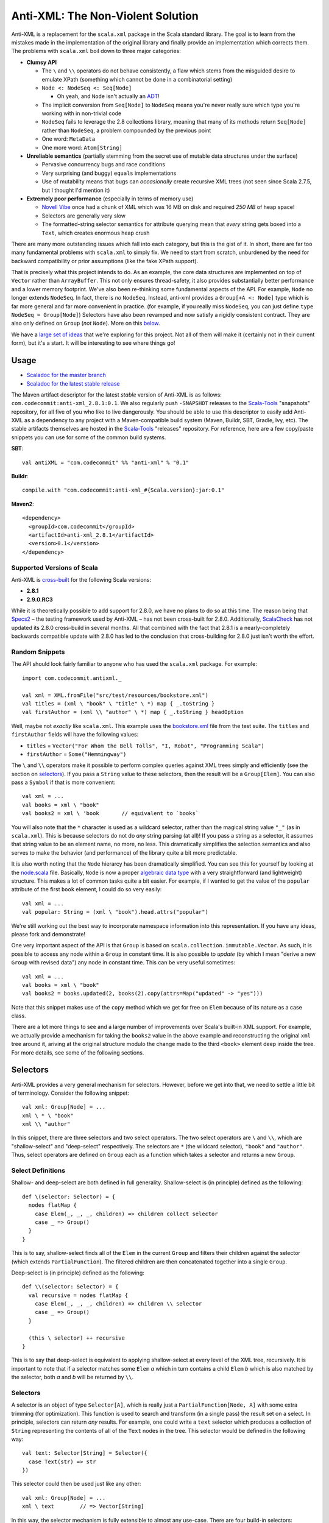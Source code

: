 ==================================
Anti-XML: The Non-Violent Solution
==================================

Anti-XML is a replacement for the ``scala.xml`` package in the Scala standard
library.  The goal is to learn from the mistakes made in the implementation of
the original library and finally provide an implementation which corrects them.
The problems with ``scala.xml`` boil down to three major categories:

* **Clumsy API**

  * The ``\`` and ``\\`` operators do not behave consistently, a flaw which stems
    from the misguided desire to emulate XPath (something which cannot be done
    in a combinatorial setting)
  * ``Node <: NodeSeq <: Seq[Node]``
  
    * Oh yeah, and ``Node`` isn't actually an ADT_!
  
  * The implicit conversion from ``Seq[Node]`` to ``NodeSeq`` means you're never
    really sure which type you're working with in non-trivial code
  * ``NodeSeq`` fails to leverage the 2.8 collections library, meaning that many
    of its methods return ``Seq[Node]`` rather than ``NodeSeq``, a problem
    compounded by the previous point
  * One word: ``MetaData``
  * One more word: ``Atom[String]``

* **Unreliable semantics** (partially stemming from the secret use of mutable data
  structures under the surface)
  
  * Pervasive concurrency bugs and race conditions
  * Very surprising (and buggy) ``equals`` implementations
  * Use of mutability means that bugs can *occasionally* create recursive XML
    trees (not seen since Scala 2.7.5, but I thought I'd mention it)
  
* **Extremely poor performance** (especially in terms of memory use)

  * `Novell Vibe`_ once had a chunk of XML which was 16 MB on disk and required
    *250 MB* of heap space!
  * Selectors are generally very slow
  * The formatted-string selector semantics for attribute querying mean that
    *every* string gets boxed into a ``Text``, which creates enormous heap crush

There are many more outstanding issues which fall into each category, but this is
the gist of it.  In short, there are far too many fundamental problems with
``scala.xml`` to simply fix.  We need to start from scratch, unburdened by the
need for backward compatibility or prior assumptions (like the fake XPath support).

That is precisely what this project intends to do.  As an example, the core data
structures are implemented on top of ``Vector`` rather than ``ArrayBuffer``.
This not only ensures thread-safety, it also provides substantially better
performance and a lower memory footprint.  We've also been re-thinking some
fundamental aspects of the API.  For example, ``Node`` no longer extends ``NodeSeq``.
In fact, there is *no* ``NodeSeq``.  Instead, anti-xml provides a ``Group[+A <: Node]``
type which is far more general and far more convenient in practice. (for example,
if you really miss ``NodeSeq``, you can just define ``type NodeSeq = Group[Node]``)
Selectors have also been revamped and now satisfy a rigidly consistent contract.
They are also only defined on ``Group`` (*not* ``Node``).  More on this below_.

We have a `large set of ideas`_ that we're exploring for this project.  Not all of
them will make it (certainly not in their current form), but it's a start.  It
will be interesting to see where things go!

.. _ADT: http://en.wikipedia.org/wiki/Algebraic_data_type
.. _large set of ideas: https://vibe.novell.com/thread/41cf4424-15c6-40dd-b79f-497bcbd8e147


Usage
=====

* `Scaladoc for the master branch`_
* `Scaladoc for the latest stable release`_

The Maven artifact descriptor for the latest *stable* version of
Anti-XML is as follows: ``com.codecommit:anti-xml_2.8.1:0.1``.  We also regularly
push ``-SNAPSHOT`` releases to the Scala-Tools_ "snapshots" repository, for all
five of you who like to live dangerously.  You should be able to use this
descriptor to easily add Anti-XML as a dependency to any project with a
Maven-compatible build system (Maven, Buildr, SBT, Gradle, Ivy, etc). The stable
artifacts themselves are hosted in the Scala-Tools_ "releases" repository.  For
reference, here are a few copy/paste snippets you can use for some of the common
build systems.

**SBT**::
  
    val antiXML = "com.codecommit" %% "anti-xml" % "0.1"
  
**Buildr**::
  
    compile.with "com.codecommit:anti-xml_#{Scala.version}:jar:0.1"
  
**Maven2**::
  
    <dependency>
      <groupId>com.codecommit</groupId>
      <artifactId>anti-xml_2.8.1</artifactId>
      <version>0.1</version>
    </dependency>
    
  
Supported Versions of Scala
---------------------------

Anti-XML is cross-built_ for the following Scala versions:

* **2.8.1**
* **2.9.0.RC3**

While it is theoretically possible to add support for 2.8.0, we have no plans to
do so at this time.  The reason being that Specs2_ – the testing framework used
by Anti-XML – has not been cross-built for 2.8.0.  Additionally, ScalaCheck_ has
not updated its 2.8.0 cross-build in several months.  All that combined with the
fact that 2.8.1 is a nearly-completely backwards compatible update with 2.8.0 has
led to the conclusion that cross-building for 2.8.0 just isn't worth the effort.

.. _cross-built: http://code.google.com/p/simple-build-tool/wiki/CrossBuild
.. _Specs2: http://etorreborre.github.com/specs2/
.. _ScalaCheck: http://code.google.com/p/scalacheck/

Random Snippets
---------------

The API should look fairly familiar to anyone who has used the ``scala.xml``
package.  For example::
    
    import com.codecommit.antixml._
    
    val xml = XML.fromFile("src/test/resources/bookstore.xml")
    val titles = (xml \ "book" \ "title" \ *) map { _.toString }
    val firstAuthor = (xml \\ "author" \ *) map { _.toString } headOption

Well, maybe not *exactly* like ``scala.xml``.  This example uses the bookstore.xml_
file from the test suite.  The ``titles`` and ``firstAuthor`` fields will have
the following values:

* ``titles`` = ``Vector("For Whom the Bell Tolls", "I, Robot", "Programming Scala")``
* ``firstAuthor`` = ``Some("Hemmingway")``

The ``\`` and ``\\`` operators make it possible to perform complex queries against
XML trees simply and efficiently (see the section on selectors_).  If you pass
a ``String`` value to these selectors, then the result will be a ``Group[Elem]``.
You can also pass a ``Symbol`` if that is more convenient::
    
    val xml = ...
    val books = xml \ "book"
    val books2 = xml \ 'book       // equivalent to `books`
    
You will also note that the ``*`` character is used as a wildcard selector, rather
than the magical string value ``"_"`` (as in ``scala.xml``).  This is because
selectors do not do *any* string parsing (at all)!  If you pass a string as a
selector, it assumes that string value to be an element name, no more, no less.
This dramatically simplifies the selection semantics and also serves to make the
behavior (and performance) of the library quite a bit more predictable.

It is also worth noting that the ``Node`` hierarcy has been dramatically
simplified.  You can see this for yourself by looking at the node.scala_ file.
Basically, ``Node`` is now a proper `algebraic data type`_ with a very straightforward
(and lightweight) structure.  This makes a lot of common tasks quite a bit easier.
For example, if I wanted to get the value of the ``popular`` attribute of the
first ``book`` element, I could do so very easily::
    
    val xml = ...
    val popular: String = (xml \ "book").head.attrs("popular")
    
We're still working out the best way to incorporate namespace information into
this representation.  If you have any ideas, please fork and demonstrate!

One very important aspect of the API is that ``Group`` is based on ``scala.collection.immutable.Vector``.
As such, it is possible to access any node within a ``Group`` in constant time.
It is also possible to *update* (by which I mean "derive a new ``Group`` with
revised data") any node in constant time.  This can be very useful sometimes::
    
    val xml = ...
    val books = xml \ "book"
    val books2 = books.updated(2, books(2).copy(attrs=Map("updated" -> "yes")))
    
Note that this snippet makes use of the ``copy`` method which we get for free on
``Elem`` because of its nature as a case class.

There are a lot more things to see and a large number of improvements over Scala's
built-in XML support.  For example, we actually provide a mechanism for taking
the ``books2`` value in the above example and reconstructing the original ``xml``
tree around it, ariving at the original structure modulo the change made to the
third ``<book>`` element deep inside the tree.  For more details, see some of
the following sections.

.. _Scaladoc for the master branch: http://www.danielspiewak.com/anti-xml/doc
.. _Scaladoc for the latest stable release: http://www.danielspiewak.com/anti-xml/v0.1/doc
.. _Scala-Tools: http://scala-tools.org
.. _the project CI server: http://hudson.danielspiewak.org/job/anti-xml/
.. _bookstore.xml: https://github.com/djspiewak/anti-xml/blob/master/src/test/resources/bookstore.xml
.. _node.scala: https://github.com/djspiewak/anti-xml/blob/master/src/main/scala/com/codecommit/antixml/node.scala
.. _algebraic data type: http://en.wikipedia.org/wiki/Algebraic_data_type


.. _below:
.. _selectors:

Selectors
=========

Anti-XML provides a very general mechanism for selectors.  However, before we get
into that, we need to settle a little bit of terminology.  Consider the following
snippet::
    
    val xml: Group[Node] = ...
    xml \ * \ "book"
    xml \\ "author"
    
In this snippet, there are three selectors and two select operators.  The two
select operators are ``\`` and ``\\``, which are "shallow-select" and "deep-select"
respectively.  The selectors are ``*`` (the wildcard selector), ``"book"`` and
``"author"``.  Thus, select operators are defined on ``Group`` each as a function
which takes a selector and returns a new ``Group``.


Select Definitions
------------------

Shallow- and deep-select are both defined in full generality.  Shallow-select
is (in principle) defined as the following::
    
    def \(selector: Selector) = {
      nodes flatMap {
        case Elem(_, _, _, children) => children collect selector
        case _ => Group()
      }
    }
    
This is to say, shallow-select finds all of the ``Elem`` in the current ``Group``
and filters their children against the selector (which extends ``PartialFunction``).
The filtered children are then concatenated together into a single ``Group``.

Deep-select is (in principle) defined as the following::
    
    def \\(selector: Selector) = {
      val recursive = nodes flatMap {
        case Elem(_, _, _, children) => children \\ selector
        case _ => Group()
      }
      
      (this \ selector) ++ recursive
    }
    
This is to say that deep-select is equivalent to applying shallow-select at every
level of the XML tree, recursively.  It is important to note that if a selector
matches some ``Elem`` *a* which in turn contains a child ``Elem`` *b* which is
also matched by the selector, both *a* and *b* will be returned by ``\\``.


Selectors
---------

A selector is an object of type ``Selector[A]``, which is really just a
``PartialFunction[Node, A]`` with some extra trimming (for optimization).  This
function is used to search and transform (in a single pass) the result set on a
select.  In principle, selectors can return *any* results.  For example, one could
write a ``text`` selector which produces a collection of ``String`` representing
the contents of all of the ``Text`` nodes in the tree. This selector would be
defined in the following way::
    
    val text: Selector[String] = Selector({
      case Text(str) => str
    })
    
This selector could then be used just like any other::
    
    val xml: Group[Node] = ...
    xml \ text        // => Vector[String]
    
In this way, the selector mechanism is fully extensible to almost any use-case.
There are four build-in selectors:

* Select only ``Elem`` nodes based on name

  * Implicit conversion from ``String`` (e.g. ``xml \ "book"``)
  * Implicit conversion from ``Symbol`` (e.g. ``xml \ 'book``)
  
* Select all nodes (basically, the identity selector)

  * Defined as the ``*`` operator
  
* Select the *contents* of ``Text`` and ``CDATA`` nodes

  * Defined as ``text`` (e.g. ``xml \ text``)
  * Very close to the example given above


Type Safety
-----------

Every selector is typed on a resulting element and collection type.  For example::
    
    val `*`: Selector[Node] = ...
    
    implicit def strToSelector(str: String): Selector[Elem] = ...
    implicit def symToSelector(str: Symbol): Selector[Elem] = ...

Notably, any select method will return a collection of the type specified by
the selector.  This is quite useful in many ways.  For example, if you select
using one of the name selectors (using ``String`` or ``Symbol``), then the
collection resulting from the select will be of type ``Group[Elem]``::
    
    val xml: Group[Node] = ...
    val results: Group[Elem] = xml \ "book"
    
However, if you select using the wildcard selector (``*``), the result will
naturally be of type ``Group[Node]`` since every node (including non-``Elem`` )
will be returned::
    
    val xml: Group[Node] = ...
    val results: Group[Node] = xml \ *

The result of a selection need not be of type ``Group``!  For example, consider
the ``text`` selector::
    
    val xml: Group[Node] = ...
    val results: IndexedSeq[String] = xml \ text
    
This is logical since selection using ``text`` will return a sequence of ``String``,
which obviously cannot be contained within a ``Group``.  The exact return type
is based on the instance of ``CanBuildFromWithZipper`` which is in implicit
scope at the call-site.  Any selector which produces ``Node`` (or a subtype) will
match the default instance of ``CanBuildFromWithZipper`` which produces an object
of type ``Group`` (actually, ``Zipper``; see below).  Selectors which produce
other types (such as ``String``, in the case of the ``text`` selector) will fall
back on an implicit "lift" of ``CanBuildFrom`` to ``CanBuildFromWithZipper``.
Thus, the fallback resolution is for the compiler to find an instance of
``CanBuildFrom`` in implicit scope at the call-site and lift that into an instance
of ``CanBuildFromWithZipper``.  Since there is a ``CanBuildFrom`` defined for
elements of type ``String`` which produces an ``IndexedSeq[String]``, that becomes
the type of the resultant of applying a selector of type ``Selector[String]``.

There is a slight catch to this implicit "lift" mechanism: it only works for
result types which are implicitly convertable to ``Traversable[A]``, where the
selector is of type ``Selector[A]``.  In practice, the only instances of
``CanBuildFrom`` which are particularly useful are those which return collections
(or objects implicitly convertable to collections).  However, it is theoretically
possible to have a ``CanBuildFrom`` which produces something which is not a
``Traversable``.  In this case, you will need to define a custom implicit
``CanBuildFromWithZipper`` for that type, rather than relying on the built-in
lifting.  Such a definition is almost exactly the same as defining an instance
of ``CanBuildFrom``.  The primary difference is that the result type must be
monoidal.  This is to say, it must be possible to define a function of type
``(A, A) => A`` where ``A`` is the result type of the ``CanBuildFromWithZipper``,
and this function definition must behave according to the monoidal laws regarding
composition (or at least, it must if you want deep-select to return sane results).


Zippers
=======

Most of us have heard the term "zipper" at one point or another.  Unfortunately,
it's a very overloaded term and can mean anything from a popular clothing fastener
to a collections utility method to a data structure.  In this context, "zipper"
refers to the functional data structure allowing efficient and convenient in-place
updates to immutable trees.

Fortunately, you don't need to understand what that means in order to make use of
this powerful concept.  In fact, you don't even need to know that it's there!

::
    
    val xml: Group[Elem] = ...
    val results = xml \ "book"
    
In this example, ``results`` will of course be of type ``Group[Elem]``...sort of.
It will actually be of a more specific type: ``Zipper[Elem]``.  ``Zipper`` extends
``Group``, so if you want to just ignore the zipper data structure and use selector
results as a ``Group``, then by all means go right ahead!  However, by leveraging
the power of the zipper, it is possible to perform some really amazing tasks which
are difficult almost to the point of impossibility with ``scala.xml``.

As an example, imagine we had selected all of the ``<book/>`` elements (as handled
by the above snippet) and we wanted to grab just the first of those elements and
give it a new attribute (say, ``first="yes"``).  Of course, XML trees are immutable,
but it's easy enough to derive a new version of ``results`` which has the
modification::
    
    val results = xml \ "book"
    val book2 = results.head.copy(attrs=Map("first" -> "yes"))
    val results2 = results.updated(0, book2)
    
The ``results2`` variable will be of type ``Group[Elem]`` and will contain exactly
the same contents as ``results``, except that the first ``<book/>`` will now have
our ``first="yes"`` attribute.  So far, so good...

Now comes the tricky part.  Let's say that instead of getting the updated results,
what we *really* wanted was the updated ``xml`` value.  In other words, we started
with an XML tree, we drilled down into that tree using a selector, we derived a
new version of that result set with some modifications (in our case, a new attribute),
and now we want to go *back* to the tree we originally had, except with the modifications
we made way down in the bowels.  This is what a zipper is for::
    
    val results2 = results.updated(0, book2)
    val xml2 = results2.unselect
    
That's all there is to it!  Imagine the contents of ``xml`` had been the following::
    
    <bookstore>
        <book>
            <title>For Whom the Bell Tolls</title>
            <author>Hemmingway</author>
        </book>
        <book>
            <title>I, Robot</title>
            <author>Isaac Asimov</author>
        </book>
        <book>
            <title>Programming Scala</title>
            <author>Dean Wampler</author>
            <author>Alex Payne</author>
        </book>
    </bookstore>
    
We selected all of the ``<book/>`` elements and then "changed" (well, derived a
new version of) the first one to have the ``first="yes"`` attribute.  We then
used the ``unselect`` zipper method to go *back* to our original tree (modulo
modifications), which means that ``xml2`` will contain the following::
    
    <bookstore>
        <book first="yes">
            <title>For Whom the Bell Tolls</title>
            <author>Hemmingway</author>
        </book>
        <book>
            <title>I, Robot</title>
            <author>Isaac Asimov</author>
        </book>
        <book>
            <title>Programming Scala</title>
            <author>Dean Wampler</author>
            <author>Alex Payne</author>
        </book>
    </bookstore>
    
If you were doing this with ``scala.xml``, you would be stuck rebuilding the
``<bookstore>...</bookstore>`` parent by hand.  Now in this case, that's not so
bad, but imagine we were doing something more complicated.  For example, what if
we were to traverse all the way down to the ``<title/>`` elements and play the
same trick::
    
    val xml: Group[Elem] = ...
    val results = xml \ "book" \ "title"
    val results2 = results.updated(0, results.head.copy(attrs=Map("first" -> "yes")))
    val xml2 = results2.unselect.unselect
    
The only difference here is the fact that we had to call ``unselect`` twice rather
than once.  This is because we actually selected (using the ``\`` operator) twice
rather than once.  Thus, ``unselect`` is like an undo function for selection.
And the final result?

::
    
    <bookstore>
        <book>
            <title first="yes">For Whom the Bell Tolls</title>
            <author>Hemmingway</author>
        </book>
        <book>
            <title>I, Robot</title>
            <author>Isaac Asimov</author>
        </book>
        <book>
            <title>Programming Scala</title>
            <author>Dean Wampler</author>
            <author>Alex Payne</author>
        </book>
    </bookstore>
    
Imagine trying to handle *that* with ``scala.xml``!  We could make this even more
complicated by adding other elements under ``<bookstore>...</bookstore>``, or by
using ``unselect`` followed by a subsequent selection, modification, ``unselect``,
etc.  The zipper keeps track of all of the context required to get back to where
we started modulo all of the "changes" we have made.  In the end, it's all of the
convenience of working with a mutable XML tree without any of the concurrency
issues or murky reasoning.

Of course, maintaining all of that context doesn't come free, and zipper does use
quite a bit of memory.  It's not *huge*, but it's also not something you can ignore
if you're working with very large trees.  The most serious impact is that the
results of a selection maintain a pointer to the original parent ``Group``.  Thus,
you cannot take a large XML tree, select into it, discard the parent pointer and
expect the majority of the tree to be GC'd.  The zipper parent pointer(s) will
prevent that.  That is, unless you throw away the context::
    
    val xml: Group[Elem] = ...
    val results = xml \ "book"
    val trim = results.stripZipper
    
The ``trim`` variable will contain exactly the same elements as ``results``.
The only difference is that it will be of type ``Group[Elem]`` rather than
``Zipper[Elem]``, and as the types would suggest, it does not contain the zipper
context needed to reconstitute the parent (and surrounding) tree.  This has the
advantage of allowing the garbage collector to clean up the parent tree if in fact
you have released all other references.  Of course, you cannot use the ``unselect``
method on the ``trim`` object (and the compiler will ensure this), but depending
on your performance needs, that may be an acceptable sacrifice.  The choice is
yours.

Supported "Modifications"
-------------------------

It's worth noting that while all collection methods supported by ``Vector`` are
also supported by ``Group`` (and by extension, ``Zipper``), *not* all of those
methods are able to preserve the zipper context.  Obviously, things like ``fold``,
``reduce``, ``mkString`` and so on are not going to be able to carry any special
information (nor would it make sense to do so).  Also, if you do something like
``map`` over a ``Zipper`` and have a function which returns ``Int`` (or anything
else which cannot be stored in a ``Group``), then clearly the zipper context will
be lost in that case as well.

However, any ``map`` which returns something of type ``Node`` (or any of its
subtypes) will preserve the zipper context and you will be able to ``unselect``
on the resulting collection.  Similarly (and as we saw in the examples), the
``updated`` method is also able to preserve context.  Unfortunately, methods like
``:+`` and ``+:`` (append and prepend, respectively), and so on are *not* able
to preserve context.  A full list of context-preserving methods follows below:

* ``collect``
* ``filter``
* ``flatMap``
* ``map``
* ``updated``
* ``withFilter``

We're working to add more methods to this list.  A large number of collection-returning
utility methods can be implemented in terms of ``flatMap``.  Implementing these
methods is largely a matter of just writing a few lines of code with the appropriate
delegation.

Other Selectors
---------------

Right now, only the ``\`` method returns a zippable result.  The ``\\`` method
(deep-select) will certainly return something of *type* ``Zipper[A <: Node]``
(assuming that an appropriate selector is specified), but the result will not
contain any zipper context.  Here again, we are working to rectify this issue.
Unfortunately, getting the zipper to work with deep selection is very, *very*
non-trivial and requires a great deal of experimentation and design.  If you're
interested in playing with the work-in-progress, you can grab the deep-zipper_
branch of the main GitHub repository.

.. _deep-zipper: https://github.com/djspiewak/anti-xml/tree/deep-zipper


Performance
===========

Performance is one of the most important features of a framework, particularly
one operating at a low-level on comparatively sizable data sets (like XML).  This
is why we have made benchmarking and rigorous performance testing an integral
part of our development process.  We're still adding tests and optimizing, but
the results are already very promising.

One feature of Anti-XML which is important to remember is the fact that we use
bloom filters to optimize selection over arbitrarily large trees.  This is why
both shallow and deep selection are almost unacountably fast under Anti-XML (when
compared to ``scala.xml`` and even ``javax.xml``).  Unfortunately, it is also why
Anti-XML trees require noticably more memory than ``scala.xml``, and why Anti-XML
parse times tend toward the long side.

All of the tests below were performed on a 2010 MacBook Pro with a Dual core,
2.66 Ghz Core i7 (Turbo up to 3 Ghz) and hyperthreading enabled, 8 GB of 1067 Mhz
DDR3 RAM and a 256 GB 3 Gbps SATA2 SSD.  The sources for all of the performance
tests can be found in the repository.

Memory
------

.. image:: https://chart.googleapis.com/chart?cht=bvg&chco=00B88A,4D89F9,C6D9FD&chbh=25,4,35&chs=600x300&chdl=Anti-XML|scala.xml|javax.xml&chxt=x,y&chxs=1N*f*+MB&chxr=1,0,300,50&chds=0,300,0,300,0,300&chd=t:50.39,250.9|45.33,197.5|37.89,168.1&chxl=0:|spending.xml+(7+MB)|discogs.xml+(30+MB)
   :height: 300px
   :width:  600px

===========     ========        =============       =============
Source Size     Anti-XML        ``scala.xml``       ``javax.xml``
===========     ========        =============       =============
7.1 MB          50.39 MB        45.33 MB            37.89 MB
32 MB           250.9 MB        179.5 MB            168.1 MB
===========     ========        =============       =============


Runtime
-------

spending.xml
~~~~~~~~~~~~

.. image:: https://chart.googleapis.com/chart?cht=bvg&chco=00B88A,4D89F9,C6D9FD&chbh=25,4,35&chs=600x300&chdl=Anti-XML|scala.xml|javax.xml&chxt=x,y&chxs=1N*f*+ms&chxr=1,0,300,50&chds=0,300,0,300,0,300,0,300&chd=t:195,6,5|232,15,265|97,_,16&chxl=0:|Parse|Shallow-Select|Deep-Select
   :height: 300px
   :width:  600px

==============     ========        =============       =============
Action             Anti-XML        ``scala.xml``       ``javax.xml``
==============     ========        =============       =============
Parse              195 ms          232 ms              97 ms
Shallow-Select     6 ms            15 ms               ``-``
Deep-Select        5 ms            265 ms              16 ms
==============     ========        =============       =============

discogs.xml
~~~~~~~~~~~

.. image:: https://chart.googleapis.com/chart?cht=bvg&chco=00B88A,4D89F9,C6D9FD&chbh=25,4,35&chs=600x300&chdl=Anti-XML|scala.xml|javax.xml&chxt=x,y&chxs=1N*f*+ms&chxr=1,0,1500,300&chds=0,1500,0,1500,0,1500,0,1500&chd=t:1119,620,342|1161,84,1220|692,_,50&chxl=0:|Parse|Shallow-Select|Deep-Select
   :height: 300px
   :width:  600px

==============     ========        =============       =============
Action             Anti-XML        ``scala.xml``       ``javax.xml``
==============     ========        =============       =============
Parse              1119 ms         1161 ms             692 ms
Shallow-Select     620 ms          84 ms               ``-``
Deep-Select        342 ms          1220 ms             50 ms
==============     ========        =============       =============


.. _spending.xml: https://github.com/djspiewak/anti-xml/blob/master/src/test/resources/spending.xml


The Task List
=============

The task list for this project is maintained as a public message in `Novell Vibe`_.
To access this message, simply sign up for a free account (if you haven't already)
and then hit the following URL: https://vibe.novell.com/thread/41cf4424-15c6-40dd-b79f-497bcbd8e147

Note: before you start contributing to the project, you really should read the
CONTRIBUTING.rst_ document.  This outlines some basic guidelines, as well as the
legal mumbo-jumbo required to ensure we all have our copyrights straight.


.. _Novell Vibe: https://vibe.novell.com
.. _CONTRIBUTING.rst: anti-xml/tree/master/CONTRIBUTING.rst
